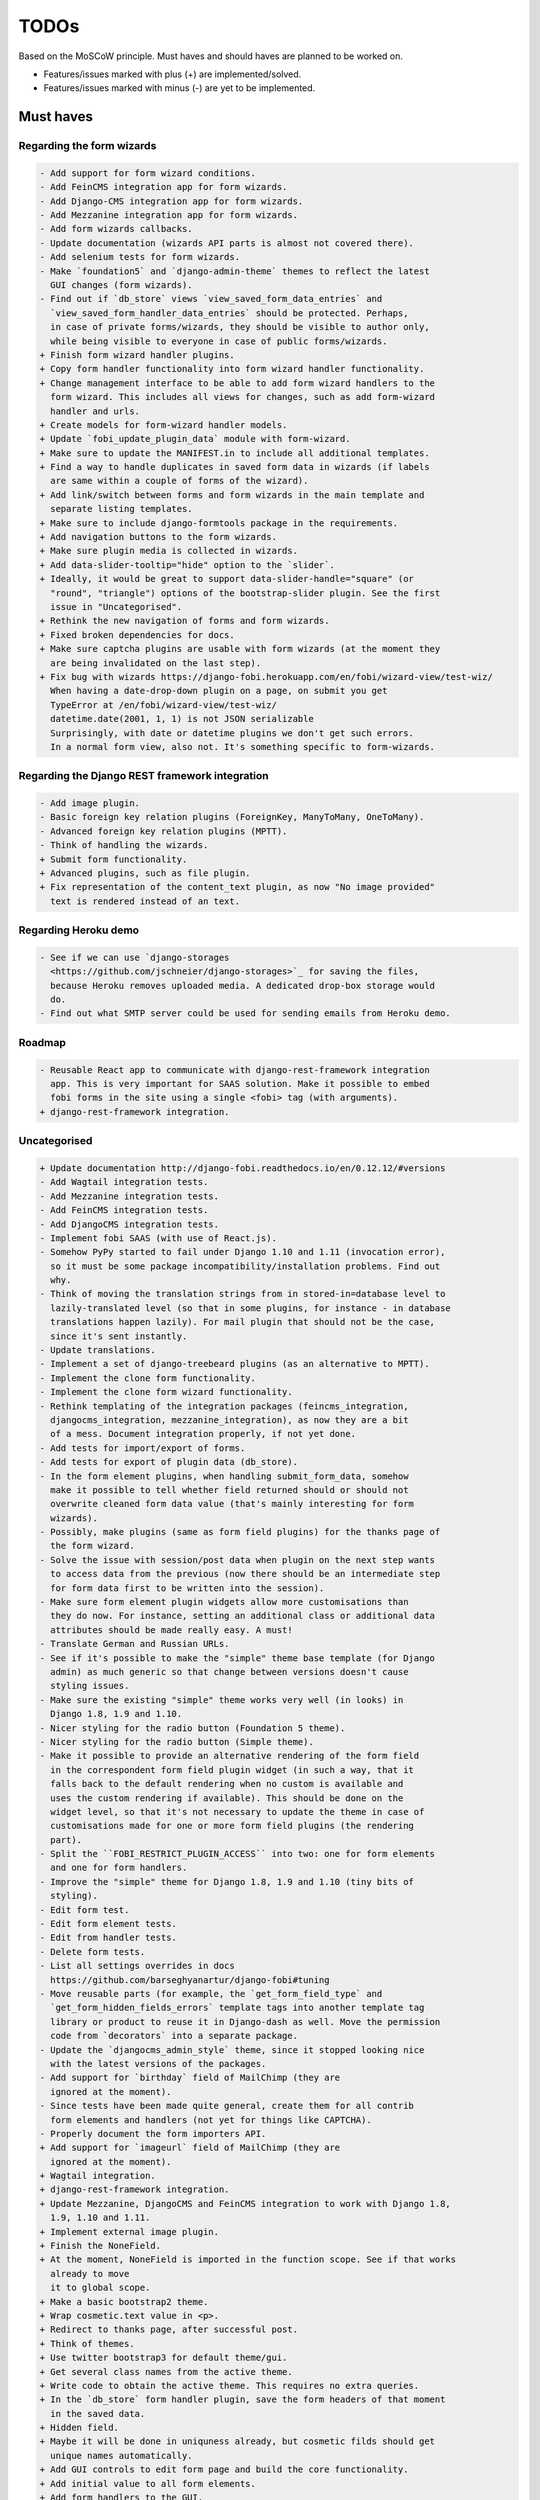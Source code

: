 =====
TODOs
=====
Based on the MoSCoW principle. Must haves and should haves are planned to be
worked on.

* Features/issues marked with plus (+) are implemented/solved.
* Features/issues marked with minus (-) are yet to be implemented.

Must haves
==========
Regarding the form wizards
--------------------------
.. code-block:: text

    - Add support for form wizard conditions.
    - Add FeinCMS integration app for form wizards.
    - Add Django-CMS integration app for form wizards.
    - Add Mezzanine integration app for form wizards.
    - Add form wizards callbacks.
    - Update documentation (wizards API parts is almost not covered there).
    - Add selenium tests for form wizards.
    - Make `foundation5` and `django-admin-theme` themes to reflect the latest
      GUI changes (form wizards).
    - Find out if `db_store` views `view_saved_form_data_entries` and
      `view_saved_form_handler_data_entries` should be protected. Perhaps,
      in case of private forms/wizards, they should be visible to author only,
      while being visible to everyone in case of public forms/wizards.
    + Finish form wizard handler plugins.
    + Copy form handler functionality into form wizard handler functionality.
    + Change management interface to be able to add form wizard handlers to the
      form wizard. This includes all views for changes, such as add form-wizard
      handler and urls.
    + Create models for form-wizard handler models.
    + Update `fobi_update_plugin_data` module with form-wizard.
    + Make sure to update the MANIFEST.in to include all additional templates.
    + Find a way to handle duplicates in saved form data in wizards (if labels
      are same within a couple of forms of the wizard).
    + Add link/switch between forms and form wizards in the main template and
      separate listing templates.
    + Make sure to include django-formtools package in the requirements.
    + Add navigation buttons to the form wizards.
    + Make sure plugin media is collected in wizards.
    + Add data-slider-tooltip="hide" option to the `slider`.
    + Ideally, it would be great to support data-slider-handle="square" (or
      "round", "triangle") options of the bootstrap-slider plugin. See the first
      issue in "Uncategorised".
    + Rethink the new navigation of forms and form wizards.
    + Fixed broken dependencies for docs.
    + Make sure captcha plugins are usable with form wizards (at the moment they
      are being invalidated on the last step).
    + Fix bug with wizards https://django-fobi.herokuapp.com/en/fobi/wizard-view/test-wiz/
      When having a date-drop-down plugin on a page, on submit you get
      TypeError at /en/fobi/wizard-view/test-wiz/
      datetime.date(2001, 1, 1) is not JSON serializable
      Surprisingly, with date or datetime plugins we don't get such errors.
      In a normal form view, also not. It's something specific to form-wizards.

Regarding the Django REST framework integration
-----------------------------------------------
.. code-block:: text

    - Add image plugin.
    - Basic foreign key relation plugins (ForeignKey, ManyToMany, OneToMany).
    - Advanced foreign key relation plugins (MPTT).
    - Think of handling the wizards.
    + Submit form functionality.
    + Advanced plugins, such as file plugin.
    + Fix representation of the content_text plugin, as now "No image provided"
      text is rendered instead of an text.

Regarding Heroku demo
---------------------
.. code-block:: text

    - See if we can use `django-storages
      <https://github.com/jschneier/django-storages>`_ for saving the files,
      because Heroku removes uploaded media. A dedicated drop-box storage would
      do.
    - Find out what SMTP server could be used for sending emails from Heroku demo.

Roadmap
-------
.. code-block:: text

    - Reusable React app to communicate with django-rest-framework integration
      app. This is very important for SAAS solution. Make it possible to embed
      fobi forms in the site using a single <fobi> tag (with arguments).
    + django-rest-framework integration.

Uncategorised
-------------
.. code-block:: text

    + Update documentation http://django-fobi.readthedocs.io/en/0.12.12/#versions
    - Add Wagtail integration tests.
    - Add Mezzanine integration tests.
    - Add FeinCMS integration tests.
    - Add DjangoCMS integration tests.
    - Implement fobi SAAS (with use of React.js).
    - Somehow PyPy started to fail under Django 1.10 and 1.11 (invocation error),
      so it must be some package incompatibility/installation problems. Find out
      why.
    - Think of moving the translation strings from in stored-in=database level to
      lazily-translated level (so that in some plugins, for instance - in database
      translations happen lazily). For mail plugin that should not be the case,
      since it's sent instantly.
    - Update translations.
    - Implement a set of django-treebeard plugins (as an alternative to MPTT).
    - Implement the clone form functionality.
    - Implement the clone form wizard functionality.
    - Rethink templating of the integration packages (feincms_integration,
      djangocms_integration, mezzanine_integration), as now they are a bit
      of a mess. Document integration properly, if not yet done.
    - Add tests for import/export of forms.
    - Add tests for export of plugin data (db_store).
    - In the form element plugins, when handling submit_form_data, somehow
      make it possible to tell whether field returned should or should not
      overwrite cleaned form data value (that's mainly interesting for form
      wizards).
    - Possibly, make plugins (same as form field plugins) for the thanks page of
      the form wizard.
    - Solve the issue with session/post data when plugin on the next step wants
      to access data from the previous (now there should be an intermediate step
      for form data first to be written into the session).
    - Make sure form element plugin widgets allow more customisations than
      they do now. For instance, setting an additional class or additional data
      attributes should be made really easy. A must!
    - Translate German and Russian URLs.
    - See if it's possible to make the "simple" theme base template (for Django
      admin) as much generic so that change between versions doesn't cause
      styling issues.
    - Make sure the existing "simple" theme works very well (in looks) in
      Django 1.8, 1.9 and 1.10.
    - Nicer styling for the radio button (Foundation 5 theme).
    - Nicer styling for the radio button (Simple theme).
    - Make it possible to provide an alternative rendering of the form field
      in the correspondent form field plugin widget (in such a way, that it
      falls back to the default rendering when no custom is available and
      uses the custom rendering if available). This should be done on the
      widget level, so that it's not necessary to update the theme in case of
      customisations made for one or more form field plugins (the rendering
      part).
    - Split the ``FOBI_RESTRICT_PLUGIN_ACCESS`` into two: one for form elements
      and one for form handlers.
    - Improve the "simple" theme for Django 1.8, 1.9 and 1.10 (tiny bits of
      styling).
    - Edit form test.
    - Edit form element tests.
    - Edit from handler tests.
    - Delete form tests.
    - List all settings overrides in docs
      https://github.com/barseghyanartur/django-fobi#tuning
    - Move reusable parts (for example, the `get_form_field_type` and
      `get_form_hidden_fields_errors` template tags into another template tag
      library or product to reuse it in Django-dash as well. Move the permission
      code from `decorators` into a separate package.
    - Update the `djangocms_admin_style` theme, since it stopped looking nice
      with the latest versions of the packages.
    - Add support for `birthday` field of MailChimp (they are
      ignored at the moment).
    - Since tests have been made quite general, create them for all contrib
      form elements and handlers (not yet for things like CAPTCHA).
    - Properly document the form importers API.
    + Add support for `imageurl` field of MailChimp (they are
      ignored at the moment).
    + Wagtail integration.
    + django-rest-framework integration.
    + Update Mezzanine, DjangoCMS and FeinCMS integration to work with Django 1.8,
      1.9, 1.10 and 1.11.
    + Implement external image plugin.
    + Finish the NoneField.
    + At the moment, NoneField is imported in the function scope. See if that works
      already to move
      it to global scope.
    + Make a basic bootstrap2 theme.
    + Wrap cosmetic.text value in <p>.
    + Redirect to thanks page, after successful post.
    + Think of themes.
    + Use twitter bootstrap3 for default theme/gui.
    + Get several class names from the active theme.
    + Write code to obtain the active theme. This requires no extra queries.
    + In the `db_store` form handler plugin, save the form headers of that moment
      in the saved data.
    + Hidden field.
    + Maybe it will be done in uniquness already, but cosmetic filds should get
      unique names automatically.
    + Add GUI controls to edit form page and build the core functionality.
    + Add initial value to all form elements.
    + Add form handlers to the GUI.
    + Likely remove (in the form edit view) the right sidebar and place the form
      edit form instead
      in order to use as much as possible of the screen.
    + Add delete form option.
    + Finish the basic dashboard. Form (existing ones), can be shown as links
      there. This page is
      cool enough for it. Just copy. http://getbootstrap.com/examples/jumbotron/
    + Rename cosmetic to content.
    + Add ``help_text`` option to all the form field plugins.
    + Something happened to the initial position of the form elements. Fix that.
    + At the moment, cosmetic plugins do not have the delete option.
    + Validate field uniqueness in a single form.
    + Make BaseFormFieldPlugin (subclass BaseFormElementPlugin) and implement
      validation method there, which accepts the request, the form and the
      form_entry object for validation. Also, in the BaseFormFieldPlugin, there
      should be `name`, `required`, `help_text`, `label` fields to be present (
      check other fields of Django formfield). In formfield plugins, subclass
      from BaseFormFieldPlugin, instead of the BaseFormElementPlugin.
    + In the view, validate the form fields (if they are subclass of
      BaseFormFieldPlugin).
    + Actually, if plugin doesn't have a form, save it immediately. Do not wait
      for POST.
    + Minimise the number of SQL queries in edit form element view.
    + Positions for form elements.
    + Add `position` field to the edit form view. Add draggable interface from
      jQueryUI.
    + Add nice admin text representation to db_store plugin, so that instead
      of "Plugin data"
      and "Form data headers", users see just nice table with results.
    + Slugify the field name (copy some func from django).
    + Group form elements (add grouping) - http://getbootstrap.com/components/#dropdowns-headers
    + Add quick overview of the fields to the form handler plugins (use
      ``__unicode__`` method?).
    + File upload field plugin.
    + Smartly get rid of prefetch_related in some places, since it doesn't
      really optimise the queries (uses IN).
    + Implement hooks for post-processing posted data of separate plugins.
    + Rewrite the views, get rid of class based ones.
    + Base form field plugin and form.
    + Add registration templates and app to the example project.
    + Video plugin.
    + Select model object plugin.
    + Phrase "Chocolate is good" is not being well slugified (JavaScript).
    + Make sure it's possible to assign CSS and JS files to the form element
      plugins.
    + Make sure the CSS and JS files from individual form element plugins are
      properly collected in the theme.
    + Actually, it really makes sense to implement the widget system for
      rendering the form elements. Widgets are not obligatory, but if present
      are used to load assets. In that way, we can easily change the behaviour
      and presentation based on the theme selected.
    + Add priority to the file handlers. For example, the ``mail`` plugin
      should get a higher priority, than ``db_save`` plugin. A module
      ``fobi.datastructures`` with a ``SortableDict`` should be used for that.
      The ``fobi.base.run_form_handlers`` function should be changed in such a way,
      that it takes the ``SortableDict`` into consideration. Have a setting
      defined in which the order of the form handlers is specified. All handlers
      that aren't mentioned there, would be executed randomly after the
      preferred list.
    + Implement the update mechanism for the form element- and form handler
      entries (similar to what's done in ``django-dash``).
    + Make sure the CSS and JS files from individual form element plugins are
      properly collected in the theme.
    + Compact the edit form interface for both "Bootstrap 3" and
      "Foundation 5" themes, by putting the help text into a info badges (show
      on hover). Also, render checkboxes using slightly different HTML.
    + Allow to restrict certain models from appearing in the
      ``fobi.contrib.plugins.fields.select_model_object`` list. By default allow
      all models.
    + Implement drag-n-drop (ordering) for foundation 5 theme form.
    + Make sure Django 1.6 is supported.
    + Finish permissions.
    + Fix the style of the "dashboard" page for foundation 5.
    + Fix the style of the "landing" page for foundation 5.
    + Make at least 2 themes (bootstrap 3 + foundation 5).
    + As a prove of concept, write a widget for FeinCMS.
    + Custom text on the thanks page after successful form submission.
    + Add a "simple" theme, which basically has all the functionality, for
      rendering the form, but isn't really styled.
    + Either finish or temporary disable the public/private functionality of
      the form.
    + After "fixes" the main template doesn't seem to work well.
    + Simplify and improve data form handling in form handler plugins.
    + Fix strange thing happend to bootstrap3 layout (handler and form parts
      became much wider).
    + Make it possible to view data submitted to forms you own.
    + The Django admin integration (implemented as a theme). In fact, merged into
      the "simple" theme.
    + Core tests.
    + Create form tests.
    + Create form elements tests.
    + Create form handlers tests.
    + Post form data tests.
    + Improve the UI of the bootstrap 3 theme (add tabs).
    + Improve the UI of the foundation 5 theme (add tabs).
    + Improve the UI of the "simple" theme (add tabs).
    + Make sure drag-n-drop works in the "simple"  theme.
    + Add anchors to the redirected URL in case of failures (tabs issue).
    + Add anchors to the "Simple" theme template (already done for "Bootstrap 3"
      and "Foundation 5" theme.
    + Add "View entries" thingie (form handler tweak) to Foundation 5 and
      the "Simple" themes (as it is already done in Bootstrap 3 theme).
    + In the "Simple" theme add class "default" to the submitt button. Also, rename
      the button to "Save".
    + At the moment, the dashboard of the "simple" theme is not in the
      django-admin design. Make it so.
    + At the moment, the create form view of the "simple" theme is not in the
      django-admin design. Make it so.
    + Style the form handlers table in the edit form view.
    + Split view and edit URLs (place under "urls" sub-module).
    + Fix test "test_2004_submit_form" and "test_4001_add_form_handlers" as they
      produce an error now.
    + Layout issue on edit form view (add elements) when form contains no
      elements. it then looks strange, what shall be fixed.
    + Forbid adding of form elements/handlers in the admin. It should instead
      be synced using the management command ``fobi_sync_plugins``.
    + Add URL field (with configurable validation).
    + Add a date time field (with configurable date format).
    + Add date field (with configurable date format).
    + Edit form element/handler - add breadcrumbs.
    + Add HTML5 fields.
    + Customisable user model.
    + Add radio button field.
    + Add password field.
    + Add styles for radio buttons (doesn't look nice in "simple" theme) or
      make sure they are rendered in a Django way.
    + Make it possible to define a customa action.
    + Get rid of the ``django-dash`` specific code and replace it with what's
      right for the ``django-fobi``.
    + Sort form elements and handlers alphabetically.
    + Completely polish bootstrap3 theme templates.
    + Completely polish foundation5 theme templates.
    + Completely polish simple theme templates.
    + Fix bug with non-appearing plugins (in unicode locales).
    + Delete form element tests.
    + Delete form handler tests.
    + datetime.datetime and datetime.date objects are not JSON serialisable.
      Make sure they are.
    + Fix nasty bug with Bootstrap3 theme (drop-down menu for element selection
      is too short, when form contains no elements yet).
    + Style the radio buttons for Bootstrap 3 and Foundation 5 themes.
    + Clean up all themes.
    + Make a working demo (at the moment fails). NOTE: Test if this is still an
      issue!
    + Awesome documentation.
    + Awesome theming API. Change current one - make a theme to have all the
      templates.
    + Generalise themes as much as possible.
    + Make sure nothing breaks if one or another element has invalid data.
      Instead, make it possible to run `Fobi` in debug mode, where exceptions
      would be raised. With ``DEBUG`` set to False (Fobi own ``DEBUG``) no
      exceptions would be raised and broken fields would not be shown.
    + Add Captcha form element plugin.
    + Make tiny fixes in docs (see emails).
    + Disable HTML5 form validation in edit mode.
    + Add the following attribute to the forms in edit mode
      http://www.w3schools.com/tags/att_input_formnovalidate.asp
    + Add data export features for the ``db_store`` plugin into the "simpe"
      theme as well (same way as already done fore "bootstrap 3" and
      "foundation 5" themes.
    + Clean up the TODOs before first release.
    + In the ``db_store`` plugin README mention that ``xlwt`` package is
      required (optional) for XLS export. If not present, falls back to
      CSV export.
    + Make appropriate additions to the documentation reflecting the changes
      made in 0.3.5 (or 0.4).
    + Fix the CSV/XLS export in ``db_store`` for Django 1.7.
    + Nicer styling for the radio button (Bootstrap 3 theme).
    + Values of `FormElementPlugin` subclassed elements is stored in the `db_store`
      plugin. Make sure it doesn't.
    + Make sure empty lines are not treated as options in the radio or list
      plugins.
    + Django 1.8 support.
    + Add a quickstart documentation.
    + Make a Django-CMS dedicated theme (for the admin) using `djangocms-admin-style
      <https://github.com/divio/djangocms-admin-style>`_.
    + Clean up the Input plugin (some properties of it, like "type" aren't anyhow
      used, while they should be).
    + Add DecimalField.
    + Add FloatField.
    + Add SlugField.
    + NullBooleanField.
    + Add GenericIPAddressField.
    + Add TimeField.
    + See if it's reasonable to use Date and DateTime fields in initial for
      date and datetime plugins.
    + Add RegEx field.
    + At the moment not all the plugin data is nicely serialized. Check which
      plugin causes problems and make a fix.
    + In the mail plugin, send files as attachments.
    + Show how to use (or make use) of `django-crispy-forms
      <https://github.com/maraujop/django-crispy-forms>`_ package in the
      "simple"-like themes.
    + Fix the checkbox select multiple plugin (doesn't post any data).
    + Add CheckboxSelectMultiple field.
    + Make it possible to provide more than one `to` email address in the mail
      form handler plugin.
    + Take default values provided in the `plugin_data_fields` of the plugin
      form into consideration (provide as initial on in the form element creation
      form).
    + `django-mptt` fields.
    + Move the `NoneField` and `NoneWidget` into a separate package.
    + Check if `action` is a valid URL. Make `fobi.models.FormEntry.action` a URL
      field. Make sure relative URLs work as well.
    + Create a error page for the heroku demo, warning that perhaps user had
      chosen a wrong `action`.
    + In the heroku demo app, make a real error page saying - page can't e found.
      Can it be that you mistyped the action URL?
    + Make sure, that theme specific theme javascripts, css and other assets,
      are defined in the theme itself. Follow the ``django-dash``
      example as much as possible.
    + Make it possible to define dynamic values and use then in the form. Let
      developers themselves define what should be in there (some sort of
      register in global scope, maybe just a context processor).
      Make it pluggable and replaceable.
    + Check if it's safe to use the initial dynamic values.
    + In the updated GUI (bootstrap3), if form names are too long, the layout
      doesn't look nice anymore.
    + Somehow, the drag and drop of the form elements got broken. Fix ASAP.
    + Fix layout issue on step 2 of the MailChimp import (step 2 of the wizard).

Should haves
============
.. code-block:: text

    - Add `HBase store` form handler.
    - Add `Mongo store` form handler.
    - Add `Cassandra store` form handler.
    - Add `django-treebeard` field as an alternative (vs MPTT fields).
    - Make sure that all views are 100% AJAX ready.
    - Document the changes.
    - Find out why subclassing the ``select_model_object`` plugin didn't work.
    - Rename the ``simple`` theme into ``django_admin_style_theme``.
    - Make a real ``birthday`` field (with no year selection).
    - Fix the view saved form entries template (nicer look) for Foundation 5
      theme.
    - Finish form importers concept and the MailChimp form importer plugin.
    - Make sure it's possible to assign CSS and JS files to the form handler
      plugins.
    - In the widget for FeinCMS make sure to list the usernames along with
      the form names.
    - Repeat for the form callbacks the same what's already done to prioritise
      the form handlers execution order.
    - Finish the template tag ``get_form_field_type`` which should get the
      field type of the field given.
    - Think of a different URL strategy. Perhaps not a bad idea to have a
      username mentioned in the path, so that the forms are tracked by their
      unique pair (username, slug). That would make the URLs more semantic (
      "barseghyanartur/test-form-1" instead of "test-form-1-N").
    - Once the form ordering has been changed, show a message and warn if user
      is about to leave the page without saving the changes.
    - Make it possible to create fieldsets (implement as containers).
    - Make it possible (just checkbox) to set a fieldset as cloneable.
    - Think of adding hooks so that custom actions are possible without template
      changes (for example, add a new import app for importing the forms from
      MailChimp).
    - Think of making putting several actions (repair) into the management
      interface (UI).
    - Make Django's CSRF validation optional.
    - Quiz mode (randomize the ordering of the form elements).
    + Add Django 1.7 support.
    + Add `max` attribute to the date and datetime fields. Also HTML5.
    + Add an example of how to extend the existing themes with additional
      functionality. For example, how to take a Bootstrap 3 theme, extend it
      by giving it another name and actually giving a custom look to the view
      form template.
    + Make it possible to use a custom user model.
    + Improve the "Simple" theme (Django admin integration part).
    + Place a basic README.rst in each plugin.
    + As another prove of concept, write an integration app for Django-CMS.
    + Add data export features to ``db_store`` plugin.
    + Make 3 base templates for the DjangoCMS integration app. Save things in
      settings and make the template to be chosen depending on the fobi_theme (
      likely, move the declaration of the FOBI_THEME above the declaration of the
      Django-CMS templates).
    + Improve the Django-CMS integration app (make sure it works with
      Django-CMS < 3.0).
    + Add a honeypot field.
    + Move the Captcha field into a separate ``security`` sub module.
    + Rename the ``birthday`` field to ``date_drop_down`` field.
    + At the moment Captcha data is also being saved (db_store form handler).
      Think of fixing that by allowing to exclude certain fields from being
      processed by form handlers.
    + Add a property "allow_multiple" to the form handlers, for form handlers.
    + Make it possible for developers to decide (in settings) what kind of
      values do they want to have saved. By default, return the label for
      select-like fields (`radio`, `select`, `select_multiple`), the str/unicode
      for foreign keys (`select_model_object`, `select_multiple_model_objects`).
      For that, introduce a new setting `SUBMIT_VALUE_AS`. It should be a string
      which allows the following options: "val", "repr", "mixed". Default would
      be the "repr". In that case, the value would be the human readable
      representation of the chosen option. In case of "val", the actual value is
      submitted. Mix is a mix of the "val" and "repr" as "repr (val)". For foreign
      keys, it would be as follows: app.module.pk.value (mix), app.module.pk (val),
      value (repr).
    + Document the `SUBMIT_VALUE_AS` in main documentation and mention in the
      readme of all appropriate plugins.
    + In ``db_store` plugin, at the moment if labels are not unique, some data
      loss happens. Either, make the labels unique in a single form or avoid data
      loss in some other way.
    + Fix the issue with `db_store` plugin and `allow_multiple` property (if
      set to True tests fail).
    + Fix the issue with `initial` for `select_multiple` plugin. At the moment,
      setting initial doesn't seem to work.
    + Make it possible to export form to JSON format. It should be possible to
      re-created form from saved JSON sa well.

Could haves
===========
.. code-block:: text

    - Fix the ``input_format`` option in the date and datetime fields.
    - Think of making it possible to change (or even better - regenerate) the
      form slug (preferably - yes).
    - Add a management command to remove broken form elements.
    - Think of delegating the form rendering completely to third-party library
      like `django-crispy-forms`.
    - Make it possible to use something else than Django's ORM (django-mongoengine,
      SQLAlchemy).
    - Make it possible for themes to override the ``fobi.forms.FormEntryForm``
      form?
    - Make sure a better (SEO) URLs can be used in integration packages (at
      least the FeinCMS).
    - Make sure that the form view return can be overridden?
    - Add datetime range and date range fields.
    - TinyMCE form element cosmetic plugin.
    - In the cosmetic image plugin, render the sized image.
    - Add Armenian translation.
    - Add option to redirect to another page.
    - Make a Django<->Fobi list of supported fields with proper `referencies
      <https://docs.djangoproject.com/en/1.7/ref/forms/fields/>`_.
    - Kube framework integration (theme).
    - PureCSS framework integration (theme).
    - Skeleton framework integration (theme).
    - Baseline framework integration (theme).
    - Amazium framework integration (theme).
    + Configure defaults values of each plugin in projects' settings module.
    + Add Dutch translation.
    + Add Russian translation.
    + Add more HTML5 fields?
    + Finish select multiple model objects plugin (issue with processing form data
      on form submit).
    + Make a django theme for jQuery UI.

Would haves
===========
.. code-block:: text

    - Conditional inputs.
    - Perhaps, completely re-write the base template for the foundation 5 theme?
    - Make it possible to design a form based on existing models.
    + Form wizards (combine forms with each other, having one at a step, finally -
      send it all as one).
